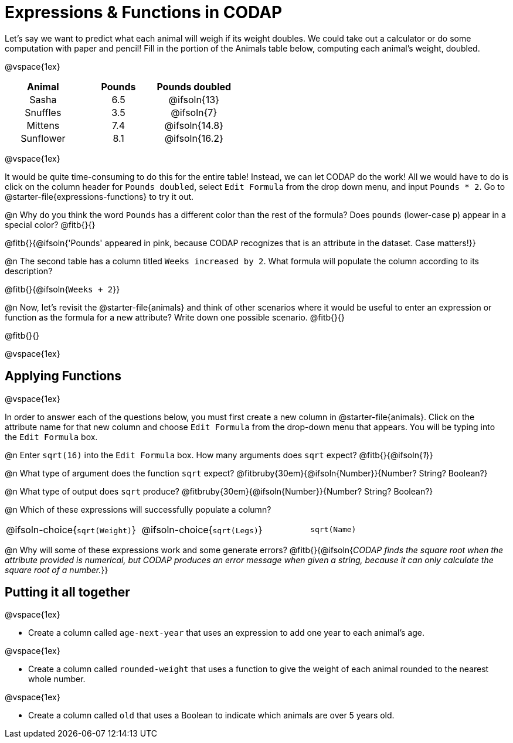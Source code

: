 = Expressions & Functions in CODAP

++++
<style>
#content > table { height: 100%; }
#content td, th {padding: 0px !important; text-align: center !important;}
#content table td p {white-space: pre-wrap; }
</style>
++++

Let's say we want to predict what each animal will weigh if its weight doubles. We could take out a calculator or do some computation with paper and pencil! Fill in the portion of the Animals table below, computing each animal's weight, doubled.

@vspace{1ex}

[.FillVerticalSpace,cols="^.^5,^.^5,^.^5", stripes="none", options="header"]
|===

| Animal
| Pounds
| Pounds doubled

| Sasha
| 6.5
| @ifsoln{13}

| Snuffles
| 3.5
| @ifsoln{7}

| Mittens
| 7.4
| @ifsoln{14.8}

| Sunflower
| 8.1
| @ifsoln{16.2}


|===

@vspace{1ex}

It would be quite time-consuming to do this for the entire table! Instead, we can let CODAP do the work! All we would have to do is click on the column header for `Pounds doubled`, select `Edit Formula` from the drop down menu, and input `Pounds * 2`. Go to @starter-file{expressions-functions} to try it out.

@n Why do you think the word `Pounds` has a different color than the rest of the formula? Does `pounds` (lower-case `p`) appear in a special color? @fitb{}{}

@fitb{}{@ifsoln{'Pounds' appeared in pink, because CODAP recognizes that is an attribute in the dataset. Case matters!}}

@n The second table has a column titled `Weeks increased by 2`. What formula will populate the column according to its description?

@fitb{}{@ifsoln{`Weeks + 2`}}

@n Now, let's revisit the @starter-file{animals} and think of other scenarios where it would be useful to enter an expression or function as the formula for a new attribute? Write down one possible scenario. @fitb{}{}

@fitb{}{}

@vspace{1ex}

== Applying Functions

@vspace{1ex}

In order to answer each of the questions below, you must first create a new column in @starter-file{animals}. Click on the attribute name for that new column and choose `Edit Formula` from the drop-down menu that appears. You will be typing into the `Edit Formula` box.

@n Enter `sqrt(16)` into the `Edit Formula` box. How many arguments does `sqrt` expect? @fitb{}{@ifsoln{_1_}}

@n What type of argument does the function `sqrt` expect? @fitbruby{30em}{@ifsoln{Number}}{Number? String? Boolean?}

@n What type of output does `sqrt` produce? @fitbruby{30em}{@ifsoln{Number}}{Number? String? Boolean?}

@n Which of these expressions will successfully populate a column?

[cols="1,1,1"]
|===
| @ifsoln-choice{`sqrt(Weight)`}
| @ifsoln-choice{`sqrt(Legs)`}
| `sqrt(Name)`
|===

@n Why will some of these expressions work and some generate errors? @fitb{}{@ifsoln{_CODAP finds the square root when the attribute provided is numerical, but CODAP produces an error message when given a string, because it can only calculate the square root of a number._}}


== Putting it all together

@vspace{1ex}

- Create a column called `age-next-year` that uses an expression to add one year to each animal’s age.

@vspace{1ex}

- Create a column called `rounded-weight` that uses a function to give the weight of each animal rounded to the nearest whole number.

@vspace{1ex}

- Create a column called `old` that uses a Boolean to indicate which animals are over 5 years old.
